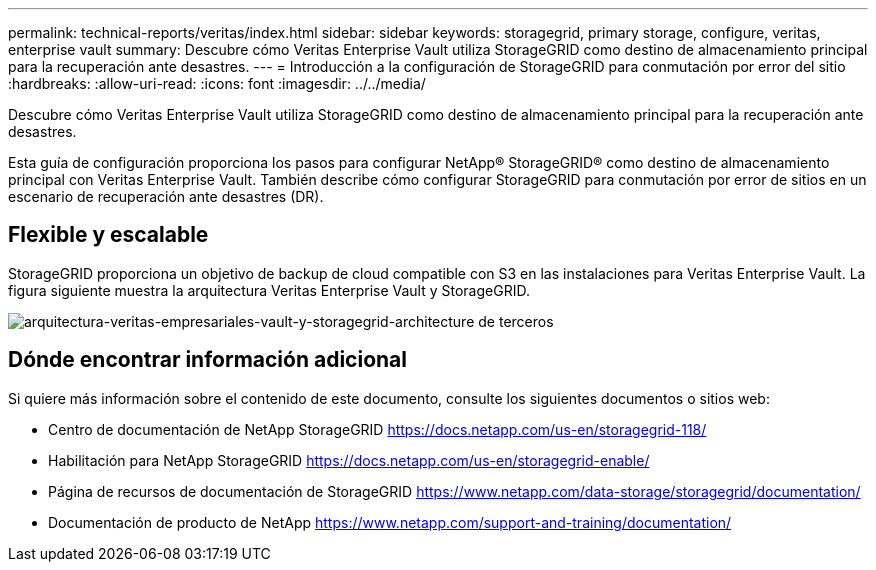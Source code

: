 ---
permalink: technical-reports/veritas/index.html 
sidebar: sidebar 
keywords: storagegrid, primary storage, configure, veritas, enterprise vault 
summary: Descubre cómo Veritas Enterprise Vault utiliza StorageGRID como destino de almacenamiento principal para la recuperación ante desastres. 
---
= Introducción a la configuración de StorageGRID para conmutación por error del sitio
:hardbreaks:
:allow-uri-read: 
:icons: font
:imagesdir: ../../media/


[role="lead"]
Descubre cómo Veritas Enterprise Vault utiliza StorageGRID como destino de almacenamiento principal para la recuperación ante desastres.

Esta guía de configuración proporciona los pasos para configurar NetApp® StorageGRID® como destino de almacenamiento principal con Veritas Enterprise Vault. También describe cómo configurar StorageGRID para conmutación por error de sitios en un escenario de recuperación ante desastres (DR).



== Flexible y escalable

StorageGRID proporciona un objetivo de backup de cloud compatible con S3 en las instalaciones para Veritas Enterprise Vault. La figura siguiente muestra la arquitectura Veritas Enterprise Vault y StorageGRID.

image:third-party-veritas-enterprise-vault-and-storagegrid-architecture.png["arquitectura-veritas-empresariales-vault-y-storagegrid-architecture de terceros"]



== Dónde encontrar información adicional

Si quiere más información sobre el contenido de este documento, consulte los siguientes documentos o sitios web:

* Centro de documentación de NetApp StorageGRID https://docs.netapp.com/us-en/storagegrid-118/[]
* Habilitación para NetApp StorageGRID https://docs.netapp.com/us-en/storagegrid-enable/[]
* Página de recursos de documentación de StorageGRID https://www.netapp.com/data-storage/storagegrid/documentation/[]
* Documentación de producto de NetApp https://www.netapp.com/support-and-training/documentation/[]

